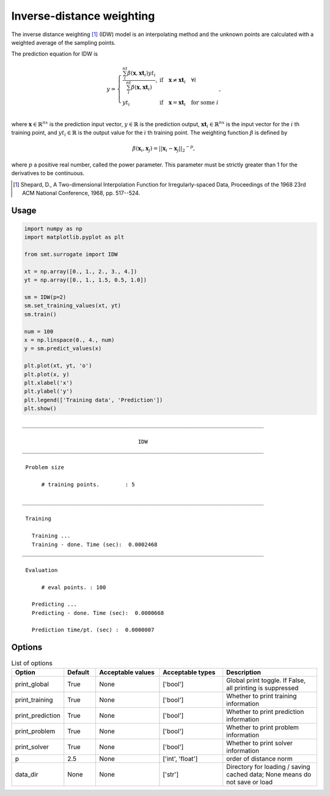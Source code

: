 Inverse-distance weighting
==========================

The inverse distance weighting [1]_ (IDW) model is an interpolating method
and the unknown points are calculated with a weighted average of the sampling points.

The prediction equation for IDW is

.. math ::

  y =
  \left\{
  \begin{array}{ll}
    \frac{\sum_i^{nt} \beta(\mathbf{x}, \mathbf{xt}_i) yt_i}{\sum_i^{nt} \beta(\mathbf{x}, \mathbf{xt}_i)},
    & \text{if} \quad \mathbf{x} \neq \mathbf{xt}_i \quad \forall i\\
    yt_i
    & \text{if} \quad \mathbf{x} = \mathbf{xt}_i \quad \text{for some} \; i\\
  \end{array}
  \right. ,

where
:math:`\mathbf{x} \in \mathbb{R}^{nx}` is the prediction input vector,
:math:`y \in \mathbb{R}` is the prediction output,
:math:`\mathbf{xt}_i \in \mathbb{R}^{nx}` is the input vector for the :math:`i` th training point,
and
:math:`yt_i \in \mathbb{R}` is the output value for the :math:`i` th training point.
The weighting function :math:`\beta` is defined by

.. math ::

  \beta( \mathbf{x}_i , \mathbf{x}_j ) = || \mathbf{x}_i - \mathbf{x}_j ||_2 ^ {-p} ,

where :math:`p` a positive real number, called the power parameter.
This parameter must be strictly greater than 1 for the derivatives to be continuous.

.. [1] Shepard, D., A Two-dimensional Interpolation Function for Irregularly-spaced Data, Proceedings of the 1968 23rd ACM National Conference, 1968, pp. 517--524.

Usage
-----

.. code-block:: python

  import numpy as np
  import matplotlib.pyplot as plt

  from smt.surrogate import IDW

  xt = np.array([0., 1., 2., 3., 4.])
  yt = np.array([0., 1., 1.5, 0.5, 1.0])

  sm = IDW(p=2)
  sm.set_training_values(xt, yt)
  sm.train()

  num = 100
  x = np.linspace(0., 4., num)
  y = sm.predict_values(x)

  plt.plot(xt, yt, 'o')
  plt.plot(x, y)
  plt.xlabel('x')
  plt.ylabel('y')
  plt.legend(['Training data', 'Prediction'])
  plt.show()

::

  ___________________________________________________________________________

                                      IDW
  ___________________________________________________________________________

   Problem size

        # training points.        : 5

  ___________________________________________________________________________

   Training

     Training ...
     Training - done. Time (sec):  0.0002468
  ___________________________________________________________________________

   Evaluation

        # eval points. : 100

     Predicting ...
     Predicting - done. Time (sec):  0.0000668

     Prediction time/pt. (sec) :  0.0000007


.. figure:: idw_Test_test_idw.png
  :scale: 80 %
  :align: center

Options
-------

.. list-table:: List of options
  :header-rows: 1
  :widths: 15, 10, 20, 20, 30
  :stub-columns: 0

  *  -  Option
     -  Default
     -  Acceptable values
     -  Acceptable types
     -  Description
  *  -  print_global
     -  True
     -  None
     -  ['bool']
     -  Global print toggle. If False, all printing is suppressed
  *  -  print_training
     -  True
     -  None
     -  ['bool']
     -  Whether to print training information
  *  -  print_prediction
     -  True
     -  None
     -  ['bool']
     -  Whether to print prediction information
  *  -  print_problem
     -  True
     -  None
     -  ['bool']
     -  Whether to print problem information
  *  -  print_solver
     -  True
     -  None
     -  ['bool']
     -  Whether to print solver information
  *  -  p
     -  2.5
     -  None
     -  ['int', 'float']
     -  order of distance norm
  *  -  data_dir
     -  None
     -  None
     -  ['str']
     -  Directory for loading / saving cached data; None means do not save or load
